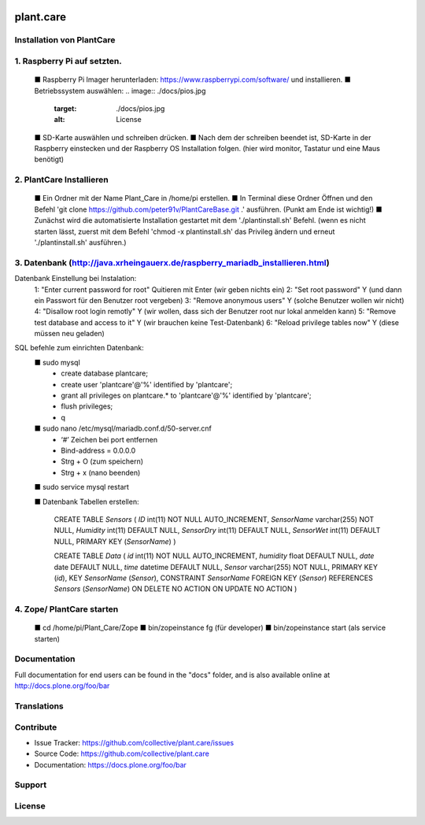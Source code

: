 .. This README is meant for consumption by humans and pypi. Pypi can render rst files so please do not use Sphinx features.
   If you want to learn more about writing documentation, please check out: http://docs.plone.org/about/documentation_styleguide.html
   This text does not appear on pypi or github. It is a comment.

.. image:: https://travis-ci.org/collective/plant.care.svg?branch=master
    :target: https://travis-ci.org/collective/plant.care

.. image:: https://coveralls.io/repos/github/collective/plant.care/badge.svg?branch=master
    :target: https://coveralls.io/github/collective/plant.care?branch=master
    :alt: Coveralls

.. image:: https://img.shields.io/pypi/v/plant.care.svg
    :target: https://pypi.python.org/pypi/plant.care/
    :alt: Latest Version

.. image:: https://img.shields.io/pypi/status/plant.care.svg
    :target: https://pypi.python.org/pypi/plant.care
    :alt: Egg Status

.. image:: https://img.shields.io/pypi/pyversions/plant.care.svg?style=plastic   :alt: Supported - Python Versions

.. image:: https://img.shields.io/pypi/l/plant.care.svg
    :target: https://pypi.python.org/pypi/plant.care/
    :alt: License


==========
plant.care
==========



Installation von PlantCare
---------------------------------------------------------------------------------


1. Raspberry Pi auf setzten.
---------------------------------------------------------------------------------

    ■ Raspberry Pi Imager herunterladen: https://www.raspberrypi.com/software/ und installieren.
    ■ Betriebssystem auswählen: 
    .. image:: ./docs/pios.jpg
        :target: ./docs/pios.jpg
        :alt: License

    ■ SD-Karte auswählen und schreiben drücken.
    ■ Nach dem der schreiben beendet ist, SD-Karte in der Raspberry einstecken und der Raspberry OS Installation folgen. (hier wird monitor, Tastatur und eine Maus benötigt)


2.	PlantCare Installieren
---------------------------------------------------------------------------------

    ■ Ein Ordner mit der Name Plant_Care in /home/pi erstellen.
    ■ In Terminal diese Ordner Öffnen und den Befehl 'git clone https://github.com/peter91v/PlantCareBase.git .' ausführen. (Punkt am Ende ist wichtig!)
    ■ Zunächst wird die automatisierte Installation gestartet mit dem './plantinstall.sh' Befehl.
    (wenn es nicht starten lässt, zuerst mit dem Befehl 'chmod -x plantinstall.sh' das Privileg ändern und erneut './plantinstall.sh' ausführen.)


3.	Datenbank (http://java.xrheingauerx.de/raspberry_mariadb_installieren.html)
---------------------------------------------------------------------------------

Datenbank Einstellung bei Instalation:
    1: "Enter current password for root"	        Quitieren mit Enter (wir geben nichts ein)
    2: "Set root password"	                    Y  (und dann ein Passwort für den Benutzer root vergeben)
    3: "Remove anonymous users"	                Y  (solche Benutzer wollen wir nicht)
    4: "Disallow root login remotly"	        Y  (wir wollen, dass sich der Benutzer root nur lokal anmelden kann)
    5: "Remove test database and access to it"	Y  (wir brauchen keine Test-Datenbank)
    6: "Reload privilege tables now"	        Y  (diese müssen neu geladen)

SQL befehle zum einrichten Datenbank:
    ■	sudo mysql
        -	create database plantcare;
        -	create user 'plantcare'@'%' identified by 'plantcare';
        -	grant all privileges on plantcare.* to 'plantcare'@'%' identified by 'plantcare';
        -	flush privileges;
        -	\q

    ■	sudo nano /etc/mysql/mariadb.conf.d/50-server.cnf
        -	‘#’ Zeichen bei port entfernen
        -	Bind-address = 0.0.0.0
        -	Strg + O (zum speichern)
        -	Strg + x (nano beenden)

    ■   sudo service mysql restart

    ■   Datenbank Tabellen erstellen:

        CREATE TABLE `Sensors` (
        `ID` int(11)  NOT NULL AUTO_INCREMENT,
        `SensorName` varchar(255) NOT NULL,
        `Humidity` int(11) DEFAULT NULL,
        `SensorDry` int(11) DEFAULT NULL,
        `SensorWet` int(11) DEFAULT NULL,
        PRIMARY KEY (`SensorName`)
        )

        CREATE TABLE `Data` (
        `id` int(11) NOT NULL AUTO_INCREMENT,
        `humidity` float DEFAULT NULL,
        `date` date DEFAULT NULL,
        `time` datetime DEFAULT NULL,
        `Sensor` varchar(255) NOT NULL,
        PRIMARY KEY (`id`),
        KEY `SensorName` (`Sensor`),
        CONSTRAINT `SensorName` FOREIGN KEY (`Sensor`) REFERENCES `Sensors` (`SensorName`) ON DELETE NO ACTION ON UPDATE NO ACTION
        )

4.	Zope/ PlantCare starten
---------------------------------------------------------------------------------

    ■	cd /home/pi/Plant_Care/Zope
    ■	bin/zopeinstance fg (für developer)
    ■	bin/zopeinstance start (als service starten)


Documentation
-------------

Full documentation for end users can be found in the "docs" folder, and is also available online at http://docs.plone.org/foo/bar


Translations
------------


Contribute
----------

- Issue Tracker: https://github.com/collective/plant.care/issues
- Source Code: https://github.com/collective/plant.care
- Documentation: https://docs.plone.org/foo/bar


Support
-------

License
-------

